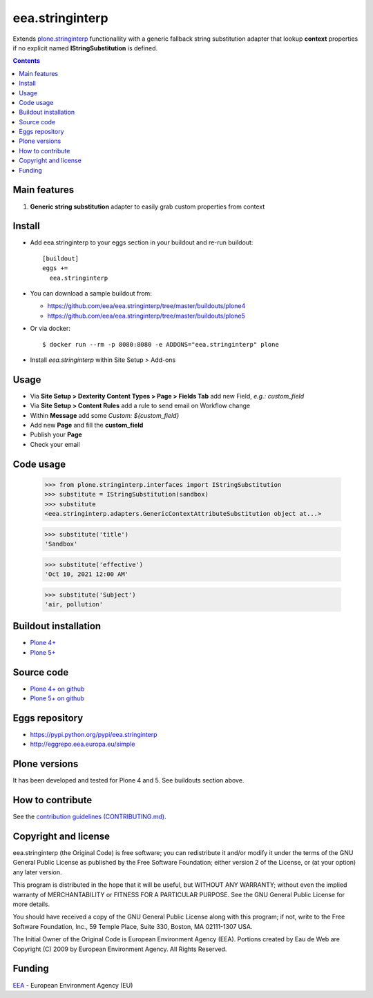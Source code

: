 ==========================
eea.stringinterp
==========================
.. image:: https://ci.eionet.europa.eu/buildStatus/icon?job=eea/eea.stringinterp/develop
  :target: https://ci.eionet.europa.eu/job/eea/job/eea.stringinterp/job/develop/display/redirect
  :alt: Develop
.. image:: https://ci.eionet.europa.eu/buildStatus/icon?job=eea/eea.stringinterp/master
  :target: https://ci.eionet.europa.eu/job/eea/job/eea.stringinterp/job/master/display/redirect
  :alt: Master

Extends `plone.stringinterp <https://github.com/plone/plone.stringinterp>`_ functionallity with a 
generic fallback string substitution adapter that lookup **context** properties if no explicit named
**IStringSubstitution** is defined.

.. contents::

Main features
=============

1. **Generic string substitution** adapter to easily grab custom properties from context

Install
=======

* Add eea.stringinterp to your eggs section in your buildout and
  re-run buildout::

    [buildout]
    eggs +=
      eea.stringinterp

* You can download a sample buildout from:

  - https://github.com/eea/eea.stringinterp/tree/master/buildouts/plone4
  - https://github.com/eea/eea.stringinterp/tree/master/buildouts/plone5

* Or via docker::

    $ docker run --rm -p 8080:8080 -e ADDONS="eea.stringinterp" plone

* Install *eea.stringinterp* within Site Setup > Add-ons


Usage
=====

* Via **Site Setup > Dexterity Content Types > Page > Fields Tab** add new Field, `e.g.: custom_field`
* Via **Site Setup > Content Rules** add a rule to send email on Workflow change
* Within **Message** add some `Custom: ${custom_field}`
* Add new **Page** and fill the **custom_field**
* Publish your **Page**
* Check your email

Code usage
==========

    >>> from plone.stringinterp.interfaces import IStringSubstitution
    >>> substitute = IStringSubstitution(sandbox)
    >>> substitute
    <eea.stringinterp.adapters.GenericContextAttributeSubstitution object at...>

    >>> substitute('title')
    'Sandbox'

    >>> substitute('effective')
    'Oct 10, 2021 12:00 AM'

    >>> substitute('Subject')
    'air, pollution'


Buildout installation
=====================

- `Plone 4+ <https://github.com/eea/eea.stringinterp/tree/master/buildouts/plone4>`_
- `Plone 5+ <https://github.com/eea/eea.stringinterp/tree/master/buildouts/plone5>`_


Source code
===========

- `Plone 4+ on github <https://github.com/eea/eea.stringinterp>`_
- `Plone 5+ on github <https://github.com/eea/eea.stringinterp>`_


Eggs repository
===============

- https://pypi.python.org/pypi/eea.stringinterp
- http://eggrepo.eea.europa.eu/simple


Plone versions
==============
It has been developed and tested for Plone 4 and 5. See buildouts section above.


How to contribute
=================
See the `contribution guidelines (CONTRIBUTING.md) <https://github.com/eea/eea.stringinterp/blob/master/CONTRIBUTING.md>`_.

Copyright and license
=====================

eea.stringinterp (the Original Code) is free software; you can
redistribute it and/or modify it under the terms of the
GNU General Public License as published by the Free Software Foundation;
either version 2 of the License, or (at your option) any later version.

This program is distributed in the hope that it will be useful, but
WITHOUT ANY WARRANTY; without even the implied warranty of MERCHANTABILITY
or FITNESS FOR A PARTICULAR PURPOSE. See the GNU General Public License
for more details.

You should have received a copy of the GNU General Public License along
with this program; if not, write to the Free Software Foundation, Inc., 59
Temple Place, Suite 330, Boston, MA 02111-1307 USA.

The Initial Owner of the Original Code is European Environment Agency (EEA).
Portions created by Eau de Web are Copyright (C) 2009 by
European Environment Agency. All Rights Reserved.


Funding
=======

EEA_ - European Environment Agency (EU)

.. _EEA: https://www.eea.europa.eu/
.. _`EEA Web Systems Training`: http://www.youtube.com/user/eeacms/videos?view=1
